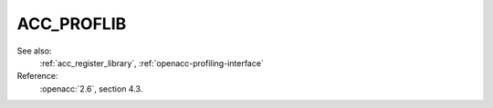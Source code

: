 ..
  Copyright 1988-2022 Free Software Foundation, Inc.
  This is part of the GCC manual.
  For copying conditions, see the copyright.rst file.

.. _acc_proflib:

ACC_PROFLIB
***********

See also:
  :ref:`acc_register_library`, :ref:`openacc-profiling-interface`

Reference:
  :openacc:`2.6`, section
  4.3.